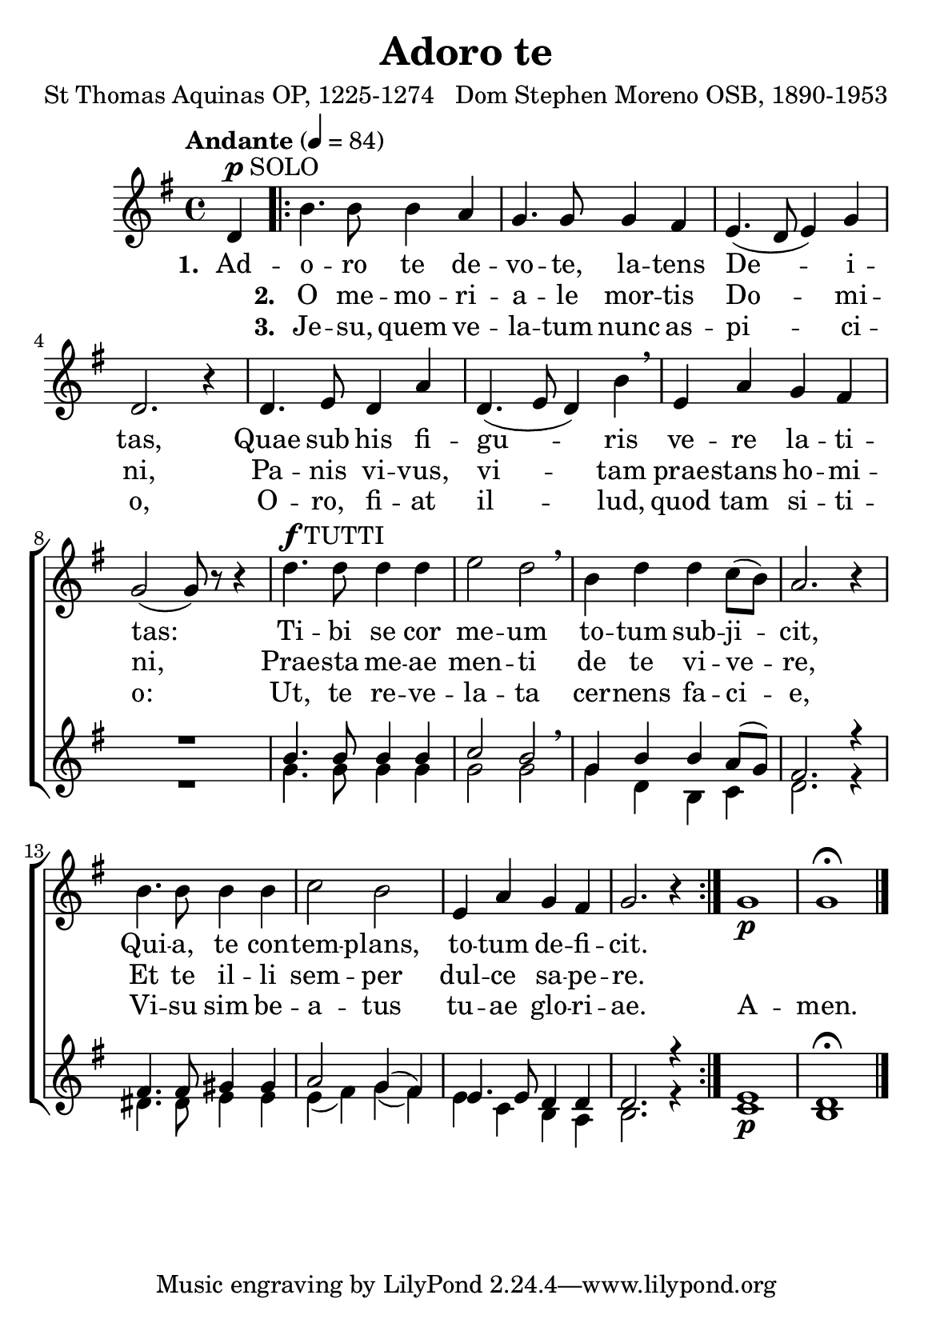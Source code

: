 \header {
  title = "Adoro te"
  composer = "Dom Stephen Moreno OSB, 1890-1953"
  poet = "St Thomas Aquinas OP, 1225-1274"
}


global = {
  \key g \major

  % verse
  \time 4/4
\tempo "Andante" 4 = 84
  \bar "|."
}

SoloNotes = \relative g' {
  \clef "treble"
\partial 4 d4^\markup { \dynamic "p" SOLO }
  % verse
 \repeat volta 2 { b'4. b8 b4 a |
  g4. g8 g4 fis |
  e4.( d8 e4) g4 |
  d2. r4 |
  d4. e8 d4 a'4 |
d,4.( e8 d4) b'4 \breathe |
e,4 a g fis |
g2( g8) r8 r4 |

  % refrain
d'4.^\markup { \dynamic "f" TUTTI } d8 d4 d |
e2 d2 \breathe |
b4 d d c8( b) |
a2. r4 |
b4. b8 b4 b |
c2 b |
e,4 a g fis |
g2. r4 } g1 \p g \fermata \bar "|."
}

SoloLyrics = \lyricmode {
\set stanza = "1. " Ad -- o -- ro te de -- vo -- te, la -- tens De -- i -- tas,
Quae sub his fi -- gu -- ris ve -- re la -- ti -- tas:
Ti -- bi se cor me -- um to -- tum sub -- ji -- cit,
Qui -- a, te con -- tem -- plans, to -- tum de -- fi -- cit.
}

SecondVerse = \lyricmode {
\skip 1 \set stanza = "2. " O me -- mo -- ri -- a -- le mor -- tis Do -- mi -- ni,
Pa -- nis vi -- vus, vi -- tam prae -- stans ho -- mi -- ni,
Prae -- sta me -- ae men -- ti de te vi -- ve -- re, 
Et te il -- li sem -- per dul -- ce sa -- pe -- re.
}

ThirdVerse = \lyricmode {
\skip 1 \set stanza = "3. " Je -- su, quem ve -- la -- tum nunc as -- pi -- ci -- o,
O -- ro, fi -- at il -- lud, quod tam si -- ti -- o: Ut, te re -- ve -- la -- ta cer -- nens fa -- ci -- e, Vi -- su sim be -- a -- tus tu -- ae glo -- ri -- ae. A -- men.
}

SopranoNotes = \relative c'' {
  \clef "treble"

  % verse
 R4 R1*8 |

  % refrain
 b4. b8 b4 b |
 c2 b \breathe |
 g4 b  b a8( g) |
fis2. r4 |
fis4. fis8 gis4 gis |
a2 g4( fis) |
e4. e8 d4 d |
d2. r4 |
e1 \p d \fermata
}


BassNotes = \relative c' {

  % verse
 R4 R1*8 |


  % refrain
  g'4. g8 g4 g |
  g2 g |
  g4 d b c |
  d2. r4 |
  dis4. dis8 e4 e |
  e4( fis) g( fis) |
  e4 c b a |
  b2. r4
  c1 b
}

rhuppervoice = \relative c' { \partial 4 d4 |
   b'2. a4 g2. fis4 e4. d8 e4 g d2. r4 |
   d4.( \< e8 d4 a') \! d,4.( e8 d4 b') e,( a g fis g2~) g8 d8( \< g b \! |
   <b d>1)( <c e>2 <b d> <g b>4 <b d>2 c8 b a2.) r4 |
   b2~ b c2 b e,4 a g fis g2. r4 |
   g1~ g \fermata
}

rhlowervoice = \relative c' { \partial 4 d4~ \p |
   d2 b4 c d1 c b4. c8 b4 g |
   c1 b4 c \< d e e2 \! d2~ \> d~ d8 \! s4 s8 |
   g1~ \f g g2. a8 g fis2. s4 |
   \stemNeutral fis2 gis e4 fis g fis e2 d4~ d~ d2. s4
   e1 \p d
}

lhuppervoice = \relative c' { \partial 4 r4 |
   g1~ g~ g~ g2. r4 |
   d4 e fis2 g4 a b d c2 b4 a b2~b8 r8 r4 |
   g1~ g2. b4 d2 b4 \showStaffSwitch c \change Staff = "RH"
   \stemDown d2. s4 dis2 e4 d c2 d c b4 a b2. s4
   c1 b
}

lhlowervoice = \relative c { \partial 4 r4 |
   g2._\markup { \bold Man. } a4 b1 c2. e4 g2. r4 |
   fis,( a d2) b4( d g gis a c, d2 g,2~ g8) r8 r4 |
   g1_\markup { \bold Ped. }( c4 e g2~) g r2 |
   \stemNeutral d4.( e8 d4 c b2)( e a, b c4 a d2 g,2.) r4 
   c1( g) \fermata
}

\score {
  <<
    \new ChoirStaff <<
       \new Staff <<
          \new Voice = "SoloVoice" << \global \SoloNotes >>
          \new Lyrics \lyricsto "SoloVoice" \SoloLyrics
          \new Lyrics \lyricsto "SoloVoice" \SecondVerse
          \new Lyrics \lyricsto "SoloVoice" \ThirdVerse
        >>
       \new Staff <<
          \new Voice = "SopranoVoice" << \voiceOne \global \SopranoNotes >>
          \new Voice = "BassVoice" << \voiceTwo \global \BassNotes >>
        >>
    >>
 >>
  \layout {
    \context { \Staff
      % these lines prevent empty staves from being printed
      \RemoveEmptyStaves
      \override VerticalAxisGroup.remove-first = ##t
    }
  }
\midi { }
}

\paper { 
#(set-paper-size "a5")
}

